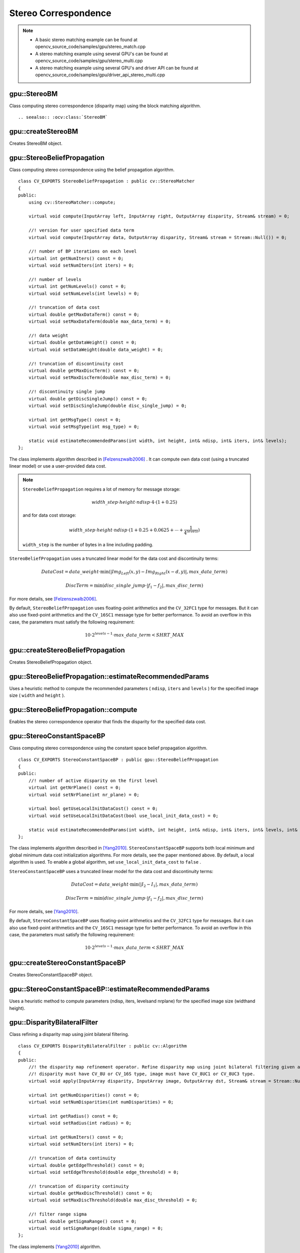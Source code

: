 Stereo Correspondence
=====================

.. highlight:: cpp

.. note::

   * A basic stereo matching example can be found at opencv_source_code/samples/gpu/stereo_match.cpp
   * A stereo matching example using several GPU's can be found at opencv_source_code/samples/gpu/stereo_multi.cpp
   * A stereo matching example using several GPU's and driver API can be found at opencv_source_code/samples/gpu/driver_api_stereo_multi.cpp

gpu::StereoBM
-------------
.. ocv:class:: gpu::StereoBM : public cv::StereoBM

Class computing stereo correspondence (disparity map) using the block matching algorithm. ::

.. seealso:: :ocv:class:`StereoBM`



gpu::createStereoBM
-------------------
Creates StereoBM object.

.. ocv:function:: Ptr<gpu::StereoBM> gpu::createStereoBM(int numDisparities = 64, int blockSize = 19)

    :param numDisparities: the disparity search range. For each pixel algorithm will find the best disparity from 0 (default minimum disparity) to ``numDisparities``. The search range can then be shifted by changing the minimum disparity.

    :param blockSize: the linear size of the blocks compared by the algorithm. The size should be odd (as the block is centered at the current pixel). Larger block size implies smoother, though less accurate disparity map. Smaller block size gives more detailed disparity map, but there is higher chance for algorithm to find a wrong correspondence.



gpu::StereoBeliefPropagation
----------------------------
.. ocv:class:: gpu::StereoBeliefPropagation : public cv::StereoMatcher

Class computing stereo correspondence using the belief propagation algorithm. ::

    class CV_EXPORTS StereoBeliefPropagation : public cv::StereoMatcher
    {
    public:
        using cv::StereoMatcher::compute;

        virtual void compute(InputArray left, InputArray right, OutputArray disparity, Stream& stream) = 0;

        //! version for user specified data term
        virtual void compute(InputArray data, OutputArray disparity, Stream& stream = Stream::Null()) = 0;

        //! number of BP iterations on each level
        virtual int getNumIters() const = 0;
        virtual void setNumIters(int iters) = 0;

        //! number of levels
        virtual int getNumLevels() const = 0;
        virtual void setNumLevels(int levels) = 0;

        //! truncation of data cost
        virtual double getMaxDataTerm() const = 0;
        virtual void setMaxDataTerm(double max_data_term) = 0;

        //! data weight
        virtual double getDataWeight() const = 0;
        virtual void setDataWeight(double data_weight) = 0;

        //! truncation of discontinuity cost
        virtual double getMaxDiscTerm() const = 0;
        virtual void setMaxDiscTerm(double max_disc_term) = 0;

        //! discontinuity single jump
        virtual double getDiscSingleJump() const = 0;
        virtual void setDiscSingleJump(double disc_single_jump) = 0;

        virtual int getMsgType() const = 0;
        virtual void setMsgType(int msg_type) = 0;

        static void estimateRecommendedParams(int width, int height, int& ndisp, int& iters, int& levels);
    };


The class implements algorithm described in [Felzenszwalb2006]_ . It can compute own data cost (using a truncated linear model) or use a user-provided data cost.

.. note::

    ``StereoBeliefPropagation`` requires a lot of memory for message storage:

    .. math::

        width \_ step  \cdot height  \cdot ndisp  \cdot 4  \cdot (1 + 0.25)

    and for data cost storage:

    .. math::

        width\_step \cdot height \cdot ndisp \cdot (1 + 0.25 + 0.0625 +  \dotsm + \frac{1}{4^{levels}})

    ``width_step`` is the number of bytes in a line including padding.

``StereoBeliefPropagation`` uses a truncated linear model for the data cost and discontinuity terms:

.. math::

    DataCost = data \_ weight  \cdot \min ( \lvert Img_Left(x,y)-Img_Right(x-d,y)  \rvert , max \_ data \_ term)

.. math::

    DiscTerm =  \min (disc \_ single \_ jump  \cdot \lvert f_1-f_2  \rvert , max \_ disc \_ term)

For more details, see [Felzenszwalb2006]_.

By default, ``StereoBeliefPropagation`` uses floating-point arithmetics and the ``CV_32FC1`` type for messages. But it can also use fixed-point arithmetics and the ``CV_16SC1`` message type for better performance. To avoid an overflow in this case, the parameters must satisfy the following requirement:

.. math::

    10  \cdot 2^{levels-1}  \cdot max \_ data \_ term < SHRT \_ MAX

.. seealso:: :ocv:class:`StereoMatcher`



gpu::createStereoBeliefPropagation
----------------------------------
Creates StereoBeliefPropagation object.

.. ocv:function:: Ptr<gpu::StereoBeliefPropagation> gpu::createStereoBeliefPropagation(int ndisp = 64, int iters = 5, int levels = 5, int msg_type = CV_32F)

    :param ndisp: Number of disparities.

    :param iters: Number of BP iterations on each level.

    :param levels: Number of levels.

    :param msg_type: Type for messages.  ``CV_16SC1``  and  ``CV_32FC1`` types are supported.



gpu::StereoBeliefPropagation::estimateRecommendedParams
-------------------------------------------------------
Uses a heuristic method to compute the recommended parameters ( ``ndisp``, ``iters`` and ``levels`` ) for the specified image size ( ``width`` and ``height`` ).

.. ocv:function:: void gpu::StereoBeliefPropagation::estimateRecommendedParams(int width, int height, int& ndisp, int& iters, int& levels)



gpu::StereoBeliefPropagation::compute
-------------------------------------
Enables the stereo correspondence operator that finds the disparity for the specified data cost.

.. ocv:function:: void gpu::StereoBeliefPropagation::compute(InputArray data, OutputArray disparity, Stream& stream = Stream::Null())

    :param data: User-specified data cost, a matrix of ``msg_type`` type and ``Size(<image columns>*ndisp, <image rows>)`` size.

    :param disparity: Output disparity map. If  ``disparity``  is empty, the output type is  ``CV_16SC1`` . Otherwise, the type is retained.

    :param stream: Stream for the asynchronous version.



gpu::StereoConstantSpaceBP
--------------------------
.. ocv:class:: gpu::StereoConstantSpaceBP : public gpu::StereoBeliefPropagation

Class computing stereo correspondence using the constant space belief propagation algorithm. ::

    class CV_EXPORTS StereoConstantSpaceBP : public gpu::StereoBeliefPropagation
    {
    public:
        //! number of active disparity on the first level
        virtual int getNrPlane() const = 0;
        virtual void setNrPlane(int nr_plane) = 0;

        virtual bool getUseLocalInitDataCost() const = 0;
        virtual void setUseLocalInitDataCost(bool use_local_init_data_cost) = 0;

        static void estimateRecommendedParams(int width, int height, int& ndisp, int& iters, int& levels, int& nr_plane);
    };


The class implements algorithm described in [Yang2010]_. ``StereoConstantSpaceBP`` supports both local minimum and global minimum data cost initialization algorithms. For more details, see the paper mentioned above. By default, a local algorithm is used. To enable a global algorithm, set ``use_local_init_data_cost`` to ``false`` .

``StereoConstantSpaceBP`` uses a truncated linear model for the data cost and discontinuity terms:

.. math::

    DataCost = data \_ weight  \cdot \min ( \lvert I_2-I_1  \rvert , max \_ data \_ term)

.. math::

    DiscTerm =  \min (disc \_ single \_ jump  \cdot \lvert f_1-f_2  \rvert , max \_ disc \_ term)

For more details, see [Yang2010]_.

By default, ``StereoConstantSpaceBP`` uses floating-point arithmetics and the ``CV_32FC1`` type for messages. But it can also use fixed-point arithmetics and the ``CV_16SC1`` message type for better performance. To avoid an overflow in this case, the parameters must satisfy the following requirement:

.. math::

    10  \cdot 2^{levels-1}  \cdot max \_ data \_ term < SHRT \_ MAX



gpu::createStereoConstantSpaceBP
--------------------------------
Creates StereoConstantSpaceBP object.

.. ocv:function:: Ptr<gpu::StereoConstantSpaceBP> gpu::createStereoConstantSpaceBP(int ndisp = 128, int iters = 8, int levels = 4, int nr_plane = 4, int msg_type = CV_32F)

    :param ndisp: Number of disparities.

    :param iters: Number of BP iterations on each level.

    :param levels: Number of levels.

    :param nr_plane: Number of disparity levels on the first level.

    :param msg_type: Type for messages.  ``CV_16SC1``  and  ``CV_32FC1`` types are supported.



gpu::StereoConstantSpaceBP::estimateRecommendedParams
-----------------------------------------------------
Uses a heuristic method to compute parameters (ndisp, iters, levelsand nrplane) for the specified image size (widthand height).

.. ocv:function:: void gpu::StereoConstantSpaceBP::estimateRecommendedParams(int width, int height, int& ndisp, int& iters, int& levels, int& nr_plane)



gpu::DisparityBilateralFilter
-----------------------------
.. ocv:class:: gpu::DisparityBilateralFilter : public cv::Algorithm

Class refining a disparity map using joint bilateral filtering. ::

    class CV_EXPORTS DisparityBilateralFilter : public cv::Algorithm
    {
    public:
        //! the disparity map refinement operator. Refine disparity map using joint bilateral filtering given a single color image.
        //! disparity must have CV_8U or CV_16S type, image must have CV_8UC1 or CV_8UC3 type.
        virtual void apply(InputArray disparity, InputArray image, OutputArray dst, Stream& stream = Stream::Null()) = 0;

        virtual int getNumDisparities() const = 0;
        virtual void setNumDisparities(int numDisparities) = 0;

        virtual int getRadius() const = 0;
        virtual void setRadius(int radius) = 0;

        virtual int getNumIters() const = 0;
        virtual void setNumIters(int iters) = 0;

        //! truncation of data continuity
        virtual double getEdgeThreshold() const = 0;
        virtual void setEdgeThreshold(double edge_threshold) = 0;

        //! truncation of disparity continuity
        virtual double getMaxDiscThreshold() const = 0;
        virtual void setMaxDiscThreshold(double max_disc_threshold) = 0;

        //! filter range sigma
        virtual double getSigmaRange() const = 0;
        virtual void setSigmaRange(double sigma_range) = 0;
    };


The class implements [Yang2010]_ algorithm.



gpu::createDisparityBilateralFilter
-----------------------------------
Creates DisparityBilateralFilter object.

.. ocv:function:: Ptr<gpu::DisparityBilateralFilter> gpu::createDisparityBilateralFilter(int ndisp = 64, int radius = 3, int iters = 1)

    :param ndisp: Number of disparities.

    :param radius: Filter radius.

    :param iters: Number of iterations.



gpu::DisparityBilateralFilter::apply
------------------------------------
Refines a disparity map using joint bilateral filtering.

.. ocv:function:: void gpu::DisparityBilateralFilter::apply(InputArray disparity, InputArray image, OutputArray dst, Stream& stream = Stream::Null())

    :param disparity: Input disparity map.  ``CV_8UC1``  and  ``CV_16SC1``  types are supported.

    :param image: Input image. ``CV_8UC1``  and  ``CV_8UC3``  types are supported.

    :param dst: Destination disparity map. It has the same size and type as  ``disparity`` .

    :param stream: Stream for the asynchronous version.



gpu::reprojectImageTo3D
-----------------------
Reprojects a disparity image to 3D space.

.. ocv:function:: void gpu::reprojectImageTo3D(InputArray disp, OutputArray xyzw, InputArray Q, int dst_cn = 4, Stream& stream = Stream::Null())

    :param disp: Input disparity image.  ``CV_8U``  and  ``CV_16S``  types are supported.

    :param xyzw: Output 3- or 4-channel floating-point image of the same size as  ``disp`` . Each element of  ``xyzw(x,y)``  contains 3D coordinates ``(x,y,z)`` or ``(x,y,z,1)``  of the point  ``(x,y)`` , computed from the disparity map.

    :param Q: :math:`4 \times 4`  perspective transformation matrix that can be obtained via  :ocv:func:`stereoRectify` .

    :param dst_cn: The number of channels for output image. Can be 3 or 4.

    :param stream: Stream for the asynchronous version.

.. seealso:: :ocv:func:`reprojectImageTo3D`



gpu::drawColorDisp
------------------
Colors a disparity image.

.. ocv:function:: void gpu::drawColorDisp(InputArray src_disp, OutputArray dst_disp, int ndisp, Stream& stream = Stream::Null())

    :param src_disp: Source disparity image.  ``CV_8UC1``  and  ``CV_16SC1``  types are supported.

    :param dst_disp: Output disparity image. It has the same size as  ``src_disp`` . The  type is ``CV_8UC4``  in  ``BGRA``  format (alpha = 255).

    :param ndisp: Number of disparities.

    :param stream: Stream for the asynchronous version.

This function draws a colored disparity map by converting disparity values from ``[0..ndisp)`` interval first to ``HSV`` color space (where different disparity values correspond to different hues) and then converting the pixels to ``RGB`` for visualization.



.. [Felzenszwalb2006] Pedro F. Felzenszwalb algorithm [Pedro F. Felzenszwalb and Daniel P. Huttenlocher. *Efficient belief propagation for early vision*. International Journal of Computer Vision, 70(1), October 2006
.. [Yang2010] Q. Yang, L. Wang, and N. Ahuja. *A constant-space belief propagation algorithm for stereo matching*. In CVPR, 2010.
